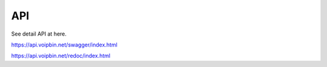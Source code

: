 .. _api:

************
API
************
See detail API at here.

https://api.voipbin.net/swagger/index.html

https://api.voipbin.net/redoc/index.html
